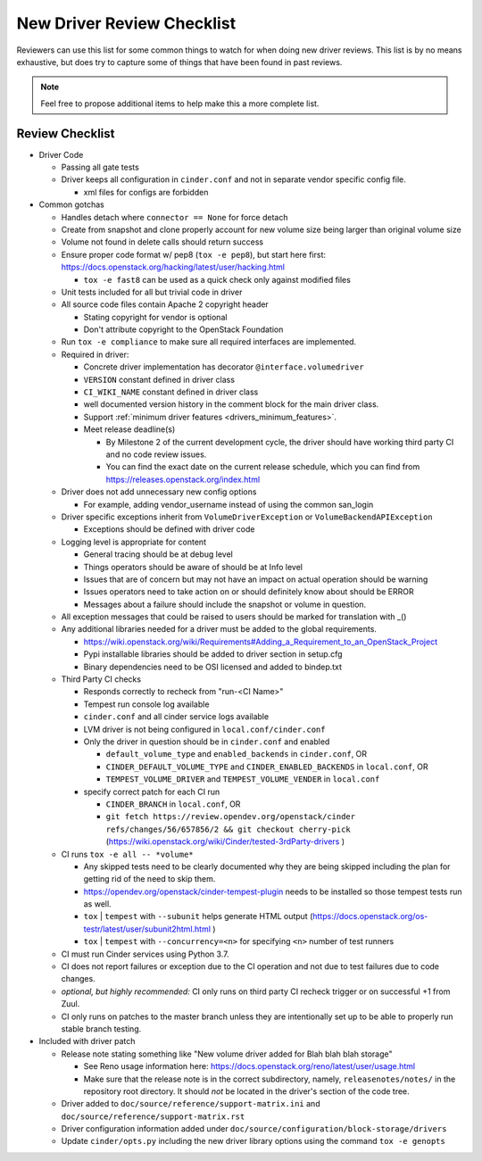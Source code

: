 ===========================
New Driver Review Checklist
===========================

Reviewers can use this list for some common things to watch for when doing new
driver reviews. This list is by no means exhaustive, but does try to capture
some of things that have been found in past reviews.

.. note::

   Feel free to propose additional items to help make this a more complete
   list.

Review Checklist
----------------

* Driver Code

  * Passing all gate tests
  * Driver keeps all configuration in ``cinder.conf`` and not in separate
    vendor specific config file.

    * xml files for configs are forbidden

* Common gotchas

  * Handles detach where ``connector == None`` for force detach
  * Create from snapshot and clone properly account for new volume size being
    larger than original volume size
  * Volume not found in delete calls should return success
  * Ensure proper code format w/ pep8 (``tox -e pep8``), but start here first:
    https://docs.openstack.org/hacking/latest/user/hacking.html

    * ``tox -e fast8`` can be used as a quick check only against modified files


  * Unit tests included for all but trivial code in driver
  * All source code files contain Apache 2 copyright header

    * Stating copyright for vendor is optional
    * Don't attribute copyright to the OpenStack Foundation

  * Run ``tox -e compliance`` to make sure all required interfaces are
    implemented.
  * Required in driver:

    * Concrete driver implementation has decorator ``@interface.volumedriver``
    * ``VERSION`` constant defined in driver class
    * ``CI_WIKI_NAME`` constant defined in driver class
    * well documented version history in the comment block for the main driver
      class.
    * Support :ref:`minimum driver features <drivers_minimum_features>`.
    * Meet release deadline(s)

      * By Milestone 2 of the current development cycle, the driver should
        have working third party CI and no code review issues.
      * You can find the exact date on the current release schedule, which
        you can find from https://releases.openstack.org/index.html

  * Driver does not add unnecessary new config options

    * For example, adding vendor_username instead of using the common san_login

  * Driver specific exceptions inherit from ``VolumeDriverException`` or
    ``VolumeBackendAPIException``

    * Exceptions should be defined with driver code

  * Logging level is appropriate for content

    * General tracing should be at debug level
    * Things operators should be aware of should be at Info level
    * Issues that are of concern but may not have an impact on actual operation
      should be warning
    * Issues operators need to take action on or should definitely know about
      should be ERROR
    * Messages about a failure should include the snapshot or volume in
      question.

  * All exception messages that could be raised to users should be marked for
    translation with _()
  * Any additional libraries needed for a driver must be added to the global
    requirements.

    * https://wiki.openstack.org/wiki/Requirements#Adding_a_Requirement_to_an_OpenStack_Project
    * Pypi installable libraries should be added to driver section in setup.cfg
    * Binary dependencies need to be OSI licensed and added to bindep.txt

  * Third Party CI checks

    * Responds correctly to recheck from "run-<CI Name>"
    * Tempest run console log available
    * ``cinder.conf`` and all cinder service logs available
    * LVM driver is not being configured in ``local.conf/cinder.conf``
    * Only the driver in question should be in ``cinder.conf`` and enabled

      * ``default_volume_type`` and ``enabled_backends`` in ``cinder.conf``, OR
      * ``CINDER_DEFAULT_VOLUME_TYPE`` and ``CINDER_ENABLED_BACKENDS`` in
        ``local.conf``, OR
      * ``TEMPEST_VOLUME_DRIVER`` and ``TEMPEST_VOLUME_VENDER`` in
        ``local.conf``

    * specify correct patch for each CI run

      * ``CINDER_BRANCH`` in ``local.conf``, OR
      * ``git fetch https://review.opendev.org/openstack/cinder refs/changes/56/657856/2 && git checkout cherry-pick``
        (https://wiki.openstack.org/wiki/Cinder/tested-3rdParty-drivers )

  * CI runs ``tox -e all -- *volume*``

    * Any skipped tests need to be clearly documented why they are being
      skipped including the plan for getting rid of the need to skip them.
    * https://opendev.org/openstack/cinder-tempest-plugin needs to be installed
      so those tempest tests run as well.
    * ``tox`` | ``tempest`` with ``--subunit`` helps generate HTML output
      (https://docs.openstack.org/os-testr/latest/user/subunit2html.html )
    * ``tox`` | ``tempest`` with ``--concurrency=<n>`` for specifying ``<n>``
      number of test runners

  * CI must run Cinder services using Python 3.7.
  * CI does not report failures or exception due to the CI operation and not
    due to test failures due to code changes.
  * *optional, but highly recommended:* CI only runs on third party CI recheck
    trigger or on successful +1 from Zuul.
  * CI only runs on patches to the master branch unless they are intentionally
    set up to be able to properly run stable branch testing.

* Included with driver patch

  * Release note stating something like "New volume driver added for Blah blah
    blah storage"

    * See Reno usage information here:
      https://docs.openstack.org/reno/latest/user/usage.html
    * Make sure that the release note is in the correct subdirectory, namely,
      ``releasenotes/notes/`` in the repository root directory.  It should
      *not* be located in the driver's section of the code tree.

  * Driver added to ``doc/source/reference/support-matrix.ini`` and
    ``doc/source/reference/support-matrix.rst``
  * Driver configuration information added under
    ``doc/source/configuration/block-storage/drivers``
  * Update ``cinder/opts.py`` including the new driver library options using
    the command ``tox -e genopts``
